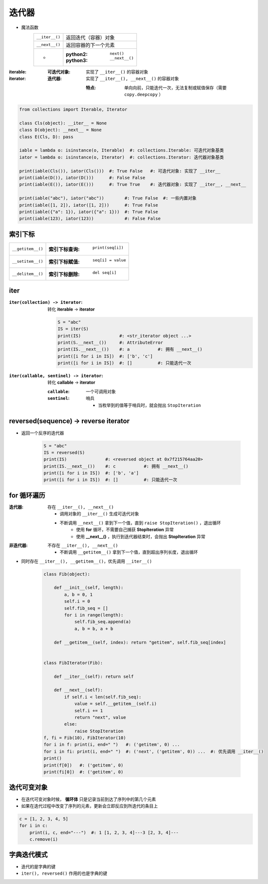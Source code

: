迭代器
===========
- 魔法函数
    ==============  ===================
    ``__iter__()``    返回迭代（容器）对象
    ``__next__()``    返回容器的下一个元素
     -                :python2: ``next()``
                      :python3: ``__next__()``
    ==============  ===================
:iterable:
    :可迭代对象: 实现了 ``__iter__()`` 的容器对象

:iterator:
    :迭代器: 实现了 ``__iter__(), __next__()`` 的容器对象

        :特点: 单向向前，只能迭代一次，无法复制或赋值保存（需要 ``copy.deepcopy`` ）
.. code-block:: python

    from collections import Iterable, Iterator

    class Cls(object): __iter__ = None
    class D(object): __next__ = None
    class E(Cls, D): pass

    iable = lambda o: isinstance(o, Iterable)  #: collections.Iterable: 可迭代对象基类
    iator = lambda o: isinstance(o, Iterator)  #: collections.Iterator: 迭代器对象基类

    print(iable(Cls()), iator(Cls()))  #: True False   #: 可迭代对象: 实现了 __iter__
    print(iable(D()), iator(D()))      #: False False
    print(iable(E()), iator(E()))      #: True True    #: 迭代器对象: 实现了 __iter__, __next__

    print(iable("abc"), iator("abc"))        #: True False  #: 一些内置对象
    print(iable([1, 2]), iator([1, 2]))      #: True False
    print(iable({"a": 1}), iator({"a": 1}))  #: True False
    print(iable(123), iator(123))            #: False False



索引下标
-------------
=================  =============================
``__getitem__()``    :索引下标查询: ``print(seq[i])``
``__setitem__()``    :索引下标赋值: ``seq[i] = value``
``__delitem__()``    :索引下标删除: ``del seq[i]``
=================  =============================


iter
-----

:``iter(collection) -> iterator``: 转化 **iterable** -> **iterator**

    .. code-block:: python

        S = "abc"
        IS = iter(S)
        print(IS)               #: <str_iterator object ...>
        print(S.__next__())     #: AttributeError
        print(IS.__next__())    #: a           #: 拥有 __next__()
        print([i for i in IS])  #: ['b', 'c']
        print([i for i in IS])  #: []          #: 只能迭代一次
:``iter(callable, sentinel) -> iterator``: 转化 **callable** -> **iterator**

    :``callable``: 一个可调用对象
    :``sentinel``: 哨兵

        - 当枚举到的值等于哨兵时，就会抛出 ``StopIteration``


reversed(sequence) -> reverse iterator
---------------------------------------
- 返回一个反序的迭代器

    .. code-block:: python

        S = "abc"
        IS = reversed(S)
        print(IS)               #: <reversed object at 0x7f215764aa20>
        print(IS.__next__())    #: c           #: 拥有 __next__()
        print([i for i in IS])  #: ['b', 'a']
        print([i for i in IS])  #: []          #: 只能迭代一次


for 循环遍历
-------------------
:迭代器: 存在 ``__iter__(), __next__()``

    - 调用对象的 ``__iter__()`` 生成可迭代对象
    - 不断调用 ``__next__()`` 拿到下一个值，直到 ``raise StopIteration()`` ，退出循环
        - 使用 **for** 循环，不需要自己捕获 **StopIteration** 异常
        - 使用 **__next__()** ，执行到迭代器结束时，会抛出 **StopIteration** 异常
:非迭代器: 不存在 ``__iter__(), __next__()``

    - 不断调用 ``__getitem__()`` 拿到下一个值，直到超出序列长度，退出循环
- 同时存在 ``__iter__(), __getitem__()``，优先调用 ``__iter__()``

    .. code-block:: python

        class Fib(object):

            def __init__(self, length):
                a, b = 0, 1
                self.i = 0
                self.fib_seq = []
                for i in range(length):
                    self.fib_seq.append(a)
                    a, b = b, a + b

            def __getitem__(self, index): return "getitem", self.fib_seq[index]


        class FibIterator(Fib):

            def __iter__(self): return self

            def __next__(self):
                if self.i < len(self.fib_seq):
                    value = self.__getitem__(self.i)
                    self.i += 1
                    return "next", value
                else:
                    raise StopIteration
        f, fi = Fib(10), FibIterator(10)
        for i in f: print(i, end=" ")   #: ('getitem', 0) ...
        for i in fi: print(i, end=" ")  #: ('next', ('getitem', 0)) ...  #: 优先调用 __iter__()
        print()
        print(f[0])   #: ('getitem', 0)
        print(fi[0])  #: ('getitem', 0)


迭代可变对象
--------------------
- 在迭代可变对象时候， **循环体** 只是记录当前到达了序列中的第几个元素
- 如果在迭代过程中改变了序列的元素，更新会立即反应到所迭代的条目上
.. code-block:: python

    c = [1, 2, 3, 4, 5]
    for i in c:
        print(i, c, end="---")  #: 1 [1, 2, 3, 4]---3 [2, 3, 4]---
        c.remove(i)


字典迭代模式
---------------------
- 迭代的是字典的键
- ``iter(), reversed()`` 作用的也是字典的键
